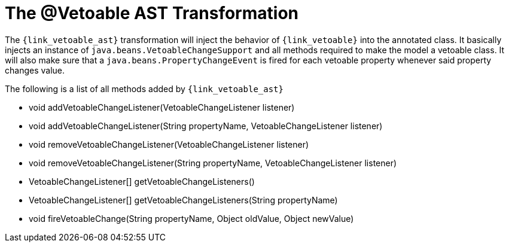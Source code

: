 
[[_models_vetoable_transformation]]
= The @Vetoable AST Transformation

The `{link_vetoable_ast}` transformation will inject the behavior of `{link_vetoable}`
into the annotated class. It basically injects an instance of `java.beans.VetoableChangeSupport`
and all methods required to make the model a vetoable class. It will also make sure that
a `java.beans.PropertyChangeEvent` is fired for each vetoable property whenever said
property changes value.

The following is a list of all methods added by `{link_vetoable_ast}`

 * void addVetoableChangeListener(VetoableChangeListener listener)
 * void addVetoableChangeListener(String propertyName, VetoableChangeListener listener)
 * void removeVetoableChangeListener(VetoableChangeListener listener)
 * void removeVetoableChangeListener(String propertyName, VetoableChangeListener listener)
 * VetoableChangeListener[] getVetoableChangeListeners()
 * VetoableChangeListener[] getVetoableChangeListeners(String propertyName)
 * void fireVetoableChange(String propertyName, Object oldValue, Object newValue)
